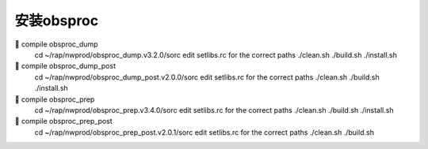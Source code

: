 安装obsproc
===========

	compile obsproc_dump
        cd ~/rap/nwprod/obsproc_dump.v3.2.0/sorc
        edit setlibs.rc  for the correct paths
        ./clean.sh
        ./build.sh
        ./install.sh

	compile obsproc_dump_post
        cd ~/rap/nwprod/obsproc_dump_post.v2.0.0/sorc
        edit setlibs.rc  for the correct paths
        ./clean.sh
        ./build.sh
        ./install.sh

	compile obsproc_prep
        cd ~/rap/nwprod/obsproc_prep.v3.4.0/sorc
        edit setlibs.rc  for the correct paths
        ./clean.sh
        ./build.sh
        ./install.sh

	compile obsproc_prep_post
        cd ~/rap/nwprod/obsproc_prep_post.v2.0.1/sorc
        edit setlibs.rc  for the correct paths
        ./clean.sh
        ./build.sh
